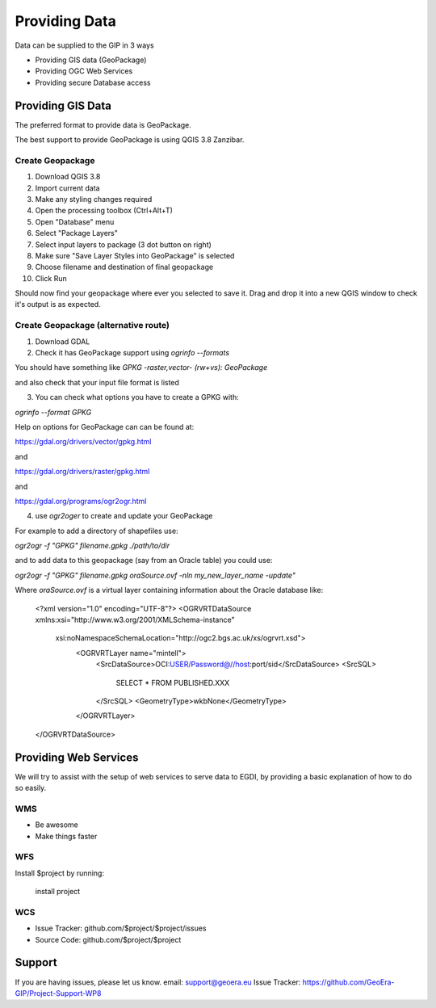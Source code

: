 Providing Data
==============

Data can be supplied to the GIP in 3 ways

- Providing GIS data (GeoPackage)
- Providing OGC Web Services
- Providing secure Database access

Providing GIS Data
------------------

The preferred format to provide data is GeoPackage.

The best support to provide GeoPackage is using QGIS 3.8 Zanzibar.

Create Geopackage
^^^^^^^^^^^^^^^^^

1. Download QGIS 3.8
2. Import current data
3. Make any styling changes required
4. Open the processing toolbox (Ctrl+Alt+T)
5. Open "Database" menu
6. Select "Package Layers"
7. Select input layers to package (3 dot button on right)
8. Make sure "Save Layer Styles into GeoPackage" is selected
9. Choose filename and destination of final geopackage
10. Click Run

Should now find your geopackage where ever you selected to save it. Drag and drop it into a new QGIS window to check it's output is as expected.

Create Geopackage (alternative route)
^^^^^^^^^^^^^^^^^^^^^^^^^^^^^^^^^^^^^

1. Download GDAL
2. Check it has GeoPackage support using `ogrinfo --formats`

You should have something like `GPKG -raster,vector- (rw+vs): GeoPackage`

and also check that your input file format is listed

3. You can check what options you have to create a GPKG with:

`ogrinfo --format GPKG`

Help on options for GeoPackage can can be found at:

https://gdal.org/drivers/vector/gpkg.html

and

https://gdal.org/drivers/raster/gpkg.html

and

https://gdal.org/programs/ogr2ogr.html

4. use `ogr2oger` to create and update your GeoPackage

For example to add a directory of shapefiles use:

`ogr2ogr -f "GPKG" filename.gpkg ./path/to/dir`

and to add data to this geopackage (say from an Oracle table) you could use:

`ogr2ogr -f "GPKG" filename.gpkg oraSource.ovf -nln my_new_layer_name -update"`

Where `oraSource.ovf` is a virtual layer containing information about the Oracle database like:


    <?xml version="1.0" encoding="UTF-8"?>
    <OGRVRTDataSource xmlns:xsi="http://www.w3.org/2001/XMLSchema-instance"
     xsi:noNamespaceSchemaLocation="http://ogc2.bgs.ac.uk/xs/ogrvrt.xsd">
        <OGRVRTLayer name="mintell">
            <SrcDataSource>OCI:USER/Password@//host:port/sid</SrcDataSource>
            <SrcSQL>
                SELECT *
                FROM PUBLISHED.XXX
            </SrcSQL>
            <GeometryType>wkbNone</GeometryType>
        </OGRVRTLayer>
    </OGRVRTDataSource>




Providing Web Services
----------------------

We will try to assist with the setup of web services to serve data to EGDI,
by providing a basic explanation of how to do so easily.

WMS
^^^^

- Be awesome
- Make things faster

WFS
^^^

Install $project by running:

    install project

WCS
^^^^

- Issue Tracker: github.com/$project/$project/issues
- Source Code: github.com/$project/$project

Support
-------

If you are having issues, please let us know.
email: support@geoera.eu
Issue Tracker: https://github.com/GeoEra-GIP/Project-Support-WP8
